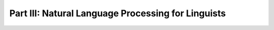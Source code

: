 ***************************************************
Part III: Natural Language Processing for Linguists
***************************************************

